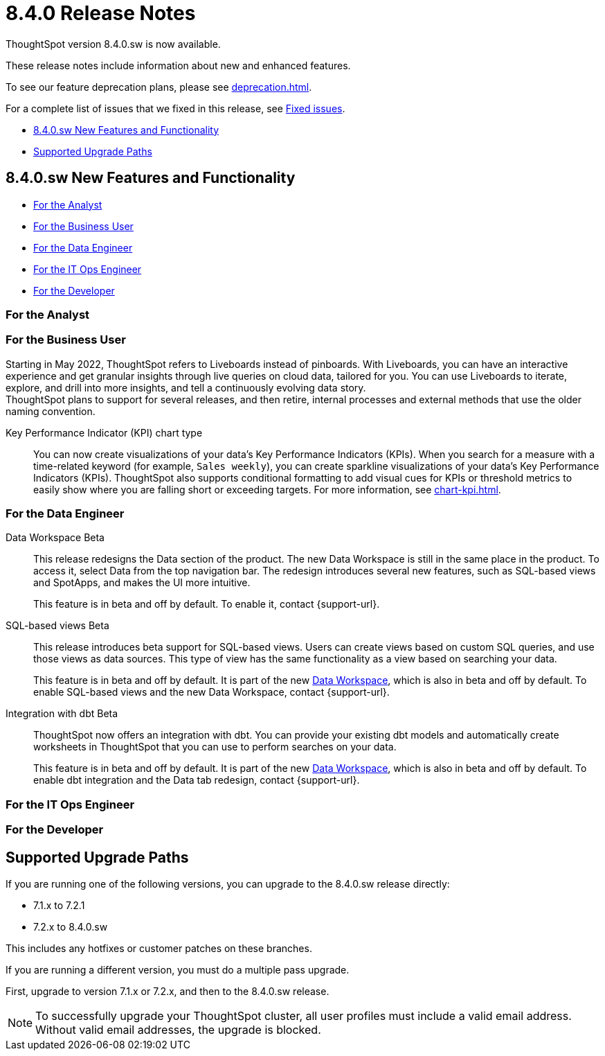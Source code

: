 = 8.4.0 Release Notes
:experimental:
:last_updated: 5/11/2022
:linkattrs:
:page-aliases: /release/notes.adoc

ThoughtSpot version 8.4.0.sw is now available.

These release notes include information about new and enhanced features.

To see our feature deprecation plans, please see xref:deprecation.adoc[].

For a complete list of issues that we fixed in this release, see xref:fixed.adoc#releases-8-4-x[Fixed issues].

* <<new-8-4-0,8.4.0.sw New Features and Functionality>>
* <<upgrade-paths,Supported Upgrade Paths>>

[#new-8-4-0]
== 8.4.0.sw New Features and Functionality

* <<analyst-8-4-0-sw,For the Analyst>>
* <<business-user-8-4-0-sw,For the Business User>>
* <<data-engineer-8-4-0-sw,For the Data Engineer>>
* <<it-ops-engineer-8-4-0-sw,For the IT Ops Engineer>>
* <<developer-8-4-0-sw,For the Developer>>

[#analyst-8-4-0-sw]
=== For the Analyst

[#business-user-8-4-0-sw]
=== For the Business User

Starting in May 2022, ThoughtSpot refers to Liveboards instead of pinboards. With Liveboards, you can have an interactive experience and get granular insights through live queries on cloud data, tailored for you. You can use Liveboards to iterate, explore, and drill into more insights, and tell a continuously evolving data story. +
ThoughtSpot plans to support for several releases, and then retire, internal processes and external methods that use the older naming convention.

Key Performance Indicator (KPI) chart type::

You can now create visualizations of your data’s Key Performance Indicators (KPIs). When you search for a measure with a time-related keyword (for example, `Sales weekly`), you can create sparkline visualizations of your data’s Key Performance Indicators (KPIs). ThoughtSpot also supports conditional formatting to add visual cues for KPIs or threshold metrics to easily show where you are falling short or exceeding targets. For more information, see xref:chart-kpi.adoc[].

[#data-engineer-8-4-0-sw]
=== For the Data Engineer

[#data-workspace-beta]
Data Workspace [.label.label-beta]#Beta#::
This release redesigns the Data section of the product. The new Data Workspace is still in the same place in the product. To access it, select Data from the top navigation bar. The redesign introduces several new features, such as SQL-based views and SpotApps, and makes the UI more intuitive.
+
This feature is in beta and off by default. To enable it, contact {support-url}.

[#sql-views-beta]
SQL-based views [.label.label-beta]#Beta#::
This release introduces beta support for SQL-based views. Users can create views based on custom SQL queries, and use those views as data sources. This type of view has the same functionality as a view based on searching your data.
+
This feature is in beta and off by default. It is part of the new <<data-workspace-beta,Data Workspace>>, which is also in beta and off by default. To enable SQL-based views and the new Data Workspace, contact {support-url}.

[#dbt-beta]
Integration with dbt [.label.label-beta]#Beta#::
ThoughtSpot now offers an integration with dbt. You can provide your existing dbt models and automatically create worksheets in ThoughtSpot that you can use to perform searches on your data.
+
This feature is in beta and off by default. It is part of the new <<data-workspace-beta,Data Workspace>>, which is also in beta and off by default. To enable dbt integration and the Data tab redesign, contact {support-url}.

[#it-ops-engineer-8-4-0-sw]
=== For the IT Ops Engineer

[#developer-8-4-0-sw]
=== For the Developer

[#upgrade-paths]
== Supported Upgrade Paths

If you are running one of the following versions, you can upgrade to the 8.4.0.sw release directly:

* 7.1.x to 7.2.1
* 7.2.x to 8.4.0.sw

This includes any hotfixes or customer patches on these branches.

If you are running a different version, you must do a multiple pass upgrade.

First, upgrade to version 7.1.x or 7.2.x, and then to the 8.4.0.sw release.

NOTE: To successfully upgrade your ThoughtSpot cluster, all user profiles must include a valid email address. Without valid email addresses, the upgrade is blocked.

